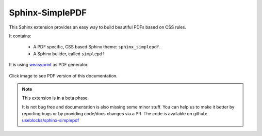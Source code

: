 .. sphinx-simplepdf documentation master file, created by
   sphinx-quickstart on Wed Aug 17 12:50:37 2022.
   You can adapt this file completely to your liking, but it should at least
   contain the root `toctree` directive.

Sphinx-SimplePDF
================

This Sphinx extension provides an easy way to build beautiful PDFs based on CSS rules.

It contains:

 * A PDF specific, CSS based Sphinx theme: ``sphinx_simplepdf``.
 * A Sphinx builder, called ``simplepdf``

It is using `weasyprint <https://weasyprint.org/>`__ as PDF generator.

.. figure:: /_static/sphinx_simplepdf.png
   :align: center
   :width: 40%
   :target: _static/Sphinx-SimplePDF.pdf

   Click image to see PDF  version of this documentation.

.. note::

    This extension is in a beta phase.

    It is not bug free and documentation is also missing some minor stuff.
    You can help us to make it better by reporting bugs or by providing code/docs
    changes via a PR.
    The code is available on github: `useblocks/sphinx-simplepdf <https://github.com/useblocks/sphinx-simplepdf>`__



.. if-builder:: simplepdf

    .. toctree::

       quickstart
       installation
       building
       configuration
       directives
       css
       tech_details
       examples/index
       changelog
       license


.. if-builder:: HTML

    .. include:: quickstart.rst

    Why another PDF builder?
    ------------------------

    You can use the Sphinx Latex builder to generate PDFs.
    And there is also the great `rinohtype <http://www.mos6581.org/rinohtype/master/#>`__ library.

    But both have some drawbacks, which we try to avoid with this solution.

    Latex distributions are quite big and Latex as language may not be the language of choice for everybody.

    rinohtype makes a lot of things easier, but it does not support additional Sphinx extensions very well
    (if they are using visitor-functions). For instance is it hard to get PlantUML running with rinohtype.

    But for sure, there are also scenarios where **Sphinx-SimplePDF** may not be the best solution.
    So if you are unhappy with **Sphinx-SimplePDF** please try the others as well :)

    One last thing ...
    ------------------
    This theme is heavily based on the excellent work of `Nekmo <https://github.com/Nekmo>`__ for the
    `Sphinx Business Theme <https://github.com/Nekmo/sphinx-business-theme>`__.

    Without this work, this theme would never exist. Thanks for it ♥


    .. toctree::
       :caption: Content
       :maxdepth: 3

       installation
       building
       configuration
       directives
       css
       tech_details
       examples/index
       changelog
       license